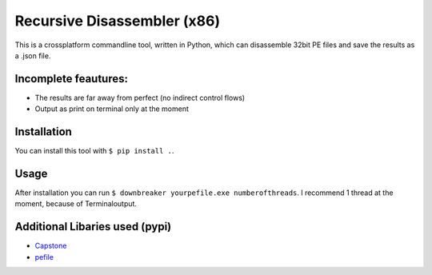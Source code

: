 Recursive Disassembler (x86)
============================
This is a crossplatform commandline tool, written in Python, which can disassemble 32bit PE files and save the results as a .json file.

Incomplete feautures:
---------------------
* The results are far away from perfect (no indirect control flows)
* Output as print on terminal only at the moment

Installation
------------
You can install this tool with ``$ pip install .``.

Usage
-----
After installation you can run ``$ downbreaker yourpefile.exe numberofthreads``. I recommend 1 thread at the moment, because of Terminaloutput.

Additional Libaries used (pypi)
-------------------------------
* `Capstone <http://www.capstone-engine.org/>`_
* `pefile  <https://pypi.python.org/pypi/pefile>`_